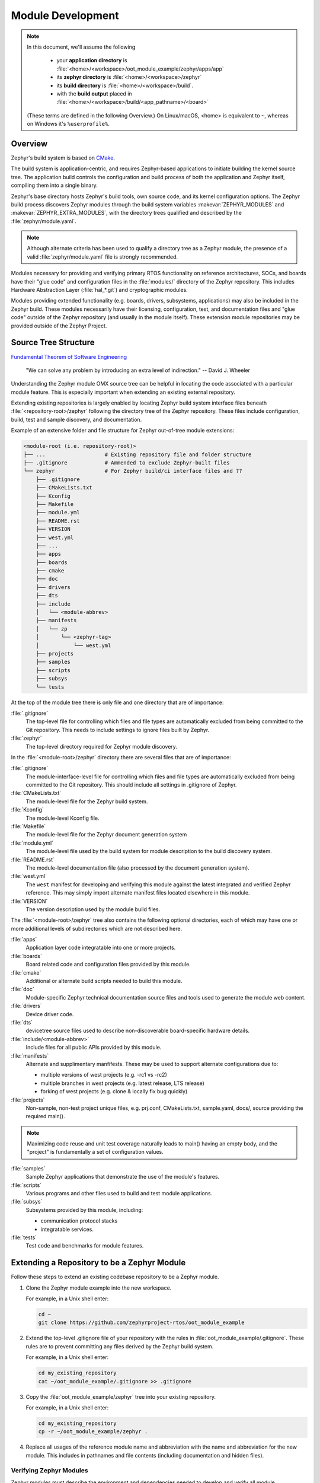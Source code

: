 .. _omx_module_development:

Module Development
##################

.. note::

   In this document, we'll assume the following

     - your **application directory** is :file:`<home>/<workspace>/oot_module_example/zephyr/apps/app`
     - its **zephyr directory** is :file:`<home>/<workspace>/zephyr`
     - its **build directory** is :file:`<home>/<workspace>/build`.
     - with the **build output** placed in :file:`<home>/<workspace>/build/<app_pathname>/<board>`

   (These terms are defined in the following Overview.)
   On Linux/macOS, <home> is equivalent to ``~``, whereas on Windows it's
   ``%userprofile%``.

Overview
********

Zephyr's build system is based on `CMake`_.

The build system is application-centric, and requires Zephyr-based applications
to initiate building the kernel source tree. The application build controls
the configuration and build process of both the application and Zephyr itself,
compiling them into a single binary.

Zephyr's base directory hosts Zephyr's build tools, own source code, and
its kernel configuration options. The Zephyr build process discovers
Zephyr modules through the build system variables :makevar:`ZEPHYR_MODULES`
and :makevar:`ZEPHYR_EXTRA_MODULES`, with the directory trees qualified
and described by the :file:`zephyr/module.yaml`.

.. note::
  Although alternate criteria has been used to qualify a
  directory tree as a Zephyr module, the presence of a valid
  :file:`zephyr/module.yaml` file is strongly recommended.

Modules necessary for providing and verifying primary RTOS
functionality on reference architectures, SOCs, and boards have
their "glue code" and configuration files in the :file:`modules/`
directory of the Zephyr repository. This includes Hardware Abstraction
Layer (:file:`hal_*.git`) and cryptographic modules.

Modules providing extended functionality (e.g. boards, drivers,
subsystems, applications) may also be included in the Zephyr
build. These modules necessarily have their licensing, configuration,
test, and documentation files and "glue code" outside of the
Zephyr repository (and usually in the module itself).
These extension module repositories may be provided outside of the
Zephyr Project.


.. _source_tree_v2:

Source Tree Structure
*********************

`Fundamental Theorem of Software Engineering`_

  "We can solve any problem by introducing an extra level of indirection."
  -- David J. Wheeler

Understanding the Zephyr module OMX source tree can be helpful in
locating the code associated with a particular module feature. This is
especially important when extending an existing external repository.

Extending existing repositories is largely enabled by locating
Zephyr build system interface files beneath :file:`<repository-root>/zephyr`
following the directory tree of the Zephyr repository. These files
include configuration, build, test and sample discovery,
and documentation.

Example of an extensive folder and file structure for
Zephyr out-of-tree module extensions:

.. code-block:: none

   <module-root (i.e. repository-root)>
   ├── ...                   # Existing repository file and folder structure
   ├── .gitignore            # Ammended to exclude Zephyr-built files
   └── zephyr                # For Zephyr build/ci interface files and ??
       ├── .gitignore
       ├── CMakeLists.txt
       ├── Kconfig
       ├── Makefile
       ├── module.yml
       ├── README.rst
       ├── VERSION
       ├── west.yml
       ├── ...
       ├── apps
       ├── boards
       ├── cmake
       ├── doc
       ├── drivers
       ├── dts
       ├── include
       │   └── <module-abbrev>
       ├── manifests
       │   └── zp
       │       └── <zephyr-tag>
       │           └── west.yml
       ├── projects
       ├── samples
       ├── scripts
       ├── subsys
       └── tests


At the top of the module tree there is only file and one directory that
are of importance:

:file:`.gitignore`
    The top-level file for controlling which files and file types are
    automatically excluded from being committed to the Git repository.
    This needs to include settings to ignore files built by Zephyr.

:file:`zephyr`
    The top-level directory required for Zephyr module discovery.


In the :file:`<module-root>/zephyr` directory there are several files that are of importance:

:file:`.gitignore`
    The module-interface-level file for controlling which files and
    file types are automatically excluded from being committed to the
    Git repository. This should include all settings in .gitignore of Zephyr.

:file:`CMakeLists.txt`
    The module-level file for the Zephyr build system.

:file:`Kconfig`
    The module-level Kconfig file.

:file:`Makefile`
    The module-level file for the Zephyr document generation system

:file:`module.yml`
    The module-level file used by the build system for module
    description to the build discovery system.

:file:`README.rst`
    The module-level documentation file (also processed by the
    document generation system).

:file:`west.yml`
    The ``west`` manifest for developing and verifying this module
    against the latest integrated and verified Zephyr reference.
    This may simply import alternate manifest files located elsewhere
    in this module.

:file:`VERSION`
    The version description used by the module build files.

The :file:`<module-root>/zephyr` tree also contains the following optional
directories, each of which may have one or more additional levels of
subdirectories which are not described here.

:file:`apps`
    Application layer code integratable into one or more projects.

:file:`boards`
    Board related code and configuration files provided by this module.

:file:`cmake`
    Additional or alternate build scripts needed to build this module.

:file:`doc`
    Module-specific Zephyr technical documentation source files and tools
    used to generate the module web content.

:file:`drivers`
    Device driver code.

:file:`dts`
    devicetree source files used to describe non-discoverable
    board-specific hardware details.

:file:`include/<module-abbrev>`
    Include files for all public APIs provided by this module.

:file:`manifests`
    Alternate and supplimentary manfifests. These may be used to support
    alternate configurations due to:

    - multiple versions of west projects (e.g. -rc1 vs -rc2)
    - multiple branches in west projects (e.g. latest release, LTS release)
    - forking of west projects (e.g. clone & locally fix bug quickly)

:file:`projects`
    Non-sample, non-test project unique files, e.g. prj.conf, CMakeLists.txt,
    sample.yaml, docs/, source providing the required main().

.. note::

    Maximizing code reuse and unit test coverage naturally leads to
    main() having an empty body, and the "project" is
    fundamentally a set of configuration values.

:file:`samples`
    Sample Zephyr applications that demonstrate the use of the
    module's features.

:file:`scripts`
    Various programs and other files used to build and test module
    applications.

:file:`subsys`
    Subsystems provided by this module, including:

    - communication protocol stacks
    - integratable services.

:file:`tests`
    Test code and benchmarks for module features.


Extending a Repository to be a Zephyr Module
********************************************

Follow these steps to extend an existing codebase repository to be a
Zephyr module.

#. Clone the Zephyr module example into the new workspace.

   For example, in a Unix shell enter:

   .. code-block:: console

      cd ~
      git clone https://github.com/zephyrproject-rtos/oot_module_example

#. Extend the top-level .gitignore file of your repository with the rules
   in :file:`oot_module_example/.gitignore`.  These rules are to prevent
   committing any files derived by the Zephyr build system.

   For example, in a Unix shell enter:

   .. code-block:: console

      cd my_existing_repository
      cat ~/oot_module_example/.gitignore >> .gitignore
      
#. Copy the :file:`oot_module_example/zephyr` tree into your existing
   repository.

   For example, in a Unix shell enter:

   .. code-block:: console

      cd my_existing_repository
      cp -r ~/oot_module_example/zephyr .

#. Replace all usages of the reference module name and abbreviation with
   the name and abbreviation for the new module.  This includes in pathnames
   and file contents (including documentation and hidden files).


Verifying Zephyr Modules
========================

Zephyr modules must describe the environment and dependencies needed
to develop and verify all module functionality.  Zephyr modules also
should be designed to be reused by other Zephyr modules or applications.
This means:

  - Zephyr modules should support using Zephyr development and CI
    tools such as :file:`west` and :file:`sanitycheck`.

  - Zephyr modules documentation should parallel the Zephyr kernel
    documentation structure, patterns, and style.

  - Zephyr module code should be designed to co-exist with an arbitrary
    set of other Zephyr modules.

  - Zephyr modules should contain test suites to fully verify all
    provided functionality.

The points above allow any module to be verified using the following steps:

#. Test that the module is detected

   .. code-block: console

   west build -p always -b native_posix -t menuconfig zephyr/samples/hello_world

   Verify the module appears beneath the Modules section, and is not selected.


#. Verify the system builds cleanly when the module is not selected.

   .. code-block: console

   zephyr/scripts/sanitycheck -p native_posix -T zephyr/samples/hello_world

   Verify all test cases pass.


#. Verify the system builds cleanly when the module is selected with the
   default configuration.

   .. code-block: console

   zephyr/scripts/sanitycheck -p native_posix -T oot_module_example/zephyr/samples/module_hello

   Verify all test cases pass.


#. Verify the all module functionality.

   .. code-block: console

   zephyr/scripts/sanitycheck -p native_posix -T oot_module_example/zephyr/

   Verify all test cases pass.


.. _CMake: https://www.cmake.org
.. _Fundamental Theorem of Software Engineering: https://en.wikipedia.org/wiki/Fundamental_theorem_of_software_engineering
